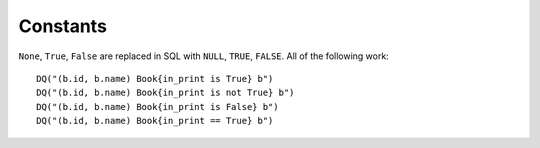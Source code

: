Constants
---------

``None``, ``True``, ``False`` are replaced in SQL with ``NULL``,
``TRUE``, ``FALSE``. All of the following work:

::

   DQ("(b.id, b.name) Book{in_print is True} b")
   DQ("(b.id, b.name) Book{in_print is not True} b")
   DQ("(b.id, b.name) Book{in_print is False} b")
   DQ("(b.id, b.name) Book{in_print == True} b")